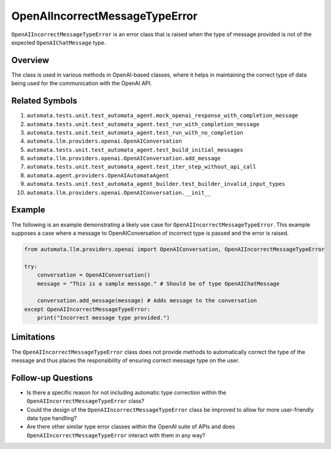 OpenAIIncorrectMessageTypeError
===============================

``OpenAIIncorrectMessageTypeError`` is an error class that is raised
when the type of message provided is not of the expected
``OpenAIChatMessage`` type.

Overview
--------

The class is used in various methods in OpenAI-based classes, where it
helps in maintaining the correct type of data being used for the
communication with the OpenAI API.

Related Symbols
---------------

1.  ``automata.tests.unit.test_automata_agent.mock_openai_response_with_completion_message``
2.  ``automata.tests.unit.test_automata_agent.test_run_with_completion_message``
3.  ``automata.tests.unit.test_automata_agent.test_run_with_no_completion``
4.  ``automata.llm.providers.openai.OpenAIConversation``
5.  ``automata.tests.unit.test_automata_agent.test_build_initial_messages``
6.  ``automata.llm.providers.openai.OpenAIConversation.add_message``
7.  ``automata.tests.unit.test_automata_agent.test_iter_step_without_api_call``
8.  ``automata.agent.providers.OpenAIAutomataAgent``
9.  ``automata.tests.unit.test_automata_agent_builder.test_builder_invalid_input_types``
10. ``automata.llm.providers.openai.OpenAIConversation.__init__``

Example
-------

The following is an example demonstrating a likely use case for
``OpenAIIncorrectMessageTypeError``. This example supposes a case where
a message to OpenAIConversation of incorrect type is passed and the
error is raised.

.. code:: python

   from automata.llm.providers.openai import OpenAIConversation, OpenAIIncorrectMessageTypeError

   try:
       conversation = OpenAIConversation()
       message = "This is a sample message." # Should be of type OpenAIChatMessage

       conversation.add_message(message) # Adds message to the conversation
   except OpenAIIncorrectMessageTypeError:
       print("Incorrect message type provided.")

Limitations
-----------

The ``OpenAIIncorrectMessageTypeError`` class does not provide methods
to automatically correct the type of the message and thus places the
responsibility of ensuring correct message type on the user.

Follow-up Questions
-------------------

-  Is there a specific reason for not including automatic type
   correction within the ``OpenAIIncorrectMessageTypeError`` class?
-  Could the design of the ``OpenAIIncorrectMessageTypeError`` class be
   improved to allow for more user-friendly data type handling?
-  Are there other similar type error classes within the OpenAI suite of
   APIs and does ``OpenAIIncorrectMessageTypeError`` interact with them
   in any way?
